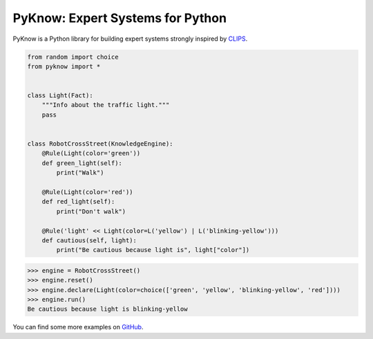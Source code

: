 PyKnow: Expert Systems for Python
=================================

.. image:: https://img.shields.io/pypi/v/pyknow.svg
    :target: https://pypi.python.org/pypi/pyknow

.. image:: https://img.shields.io/pypi/l/pyknow.svg
    :target: https://pypi.python.org/pypi/pyknow

.. image:: https://img.shields.io/pypi/pyversions/pyknow.svg
    :target: https://pypi.python.org/pypi/pyknow

.. image:: https://travis-ci.org/buguroo/pyknow.svg?branch=master
    :target: https://travis-ci.org/buguroo/pyknow

.. image:: https://readthedocs.org/projects/pyknow/badge/?version=latest
    :target: https://readthedocs.org/projects/pyknow/?badge=latest
    :alt: Documentation Status

.. image:: https://codecov.io/gh/buguroo/pyknow/branch/develop/graph/badge.svg
    :target: https://codecov.io/gh/buguroo/pyknow
    :alt: codecov.io


PyKnow is a Python library for building expert systems strongly inspired
by CLIPS_.

.. code-block:: python

   from random import choice
   from pyknow import *


   class Light(Fact):
       """Info about the traffic light."""
       pass


   class RobotCrossStreet(KnowledgeEngine):
       @Rule(Light(color='green'))
       def green_light(self):
           print("Walk")

       @Rule(Light(color='red'))
       def red_light(self):
           print("Don't walk")

       @Rule('light' << Light(color=L('yellow') | L('blinking-yellow')))
       def cautious(self, light):
           print("Be cautious because light is", light["color"])


.. code-block:: python

   >>> engine = RobotCrossStreet()
   >>> engine.reset()
   >>> engine.declare(Light(color=choice(['green', 'yellow', 'blinking-yellow', 'red'])))
   >>> engine.run()
   Be cautious because light is blinking-yellow


You can find some more examples on GitHub_.

.. _CLIPS: http://clipsrules.sourceforge.net
.. _GitHub: https://github.com/buguroo/pyknow/tree/develop/docs/examples

